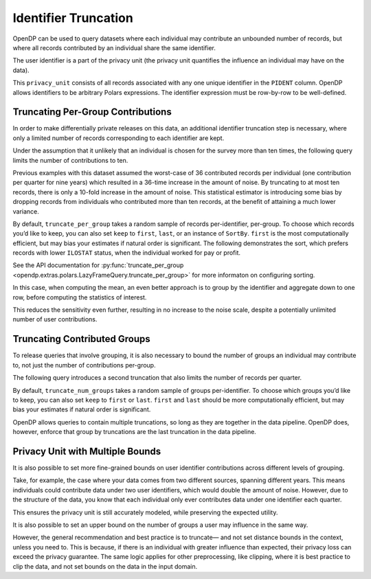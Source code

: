 Identifier Truncation
=====================

OpenDP can be used to query datasets where each individual may
contribute an unbounded number of records, but where all records
contributed by an individual share the same identifier.

The user identifier is a part of the privacy unit (the privacy unit
quantifies the influence an individual may have on the data).

.. tab-set::

    .. tab-item:: Python
        :sync: python

        .. code:: python

            >>> import opendp.prelude as dp
            >>> import polars as pl
            
            >>> # the PIDENT column contains individual identifiers
            >>> # an individual may contribute data under at most 1 PIDENT identifier
            >>> privacy_unit = dp.unit_of(contributions=1, identifier=pl.col("PIDENT"))
            

This ``privacy_unit`` consists of all records associated with any one
unique identifier in the ``PIDENT`` column. OpenDP allows identifiers to
be arbitrary Polars expressions. The identifier expression must be
row-by-row to be well-defined.

.. tab-set::

    .. tab-item:: Python
        :sync: python

        .. code:: python

            >>> dp.enable_features("contrib")
            
            >>> context = dp.Context.compositor(
            ...     data=pl.scan_csv(dp.examples.get_france_lfs_path(), ignore_errors=True),
            ...     privacy_unit=privacy_unit,
            ...     privacy_loss=dp.loss_of(epsilon=1.0, delta=1e-8),
            ...     split_evenly_over=4,
            ...     margins=[dp.polars.Margin(max_length=150_000 * 36)],
            ... )
            

Truncating Per-Group Contributions
----------------------------------

In order to make differentially private releases on this data, an
additional identifier truncation step is necessary, where only a limited
number of records corresponding to each identifier are kept.

Under the assumption that it unlikely that an individual is chosen for
the survey more than ten times, the following query limits the number of
contributions to ten.

.. tab-set::

    .. tab-item:: Python
        :sync: python

        .. code:: python

            >>> query = (
            ...     context.query()
            ...     .filter(pl.col.HWUSUAL != 99)
            ...     .truncate_per_group(10)
            ...     # ...is equivalent to:
            ...     # .filter(pl.int_range(pl.len()).over("PIDENT") < 10)
            ...     .select(pl.col.HWUSUAL.cast(int).fill_null(0).dp.mean((0, 80)))
            ... )
            >>> query.summarize()
            shape: (2, 4)
            ┌─────────┬───────────┬─────────────────┬────────┐
            │ column  ┆ aggregate ┆ distribution    ┆ scale  │
            │ ---     ┆ ---       ┆ ---             ┆ ---    │
            │ str     ┆ str       ┆ str             ┆ f64    │
            ╞═════════╪═══════════╪═════════════════╪════════╡
            │ HWUSUAL ┆ Sum       ┆ Integer Laplace ┆ 6400.0 │
            │ HWUSUAL ┆ Length    ┆ Integer Laplace ┆ 80.0   │
            └─────────┴───────────┴─────────────────┴────────┘


Previous examples with this dataset assumed the worst-case of 36
contributed records per individual (one contribution per quarter for
nine years) which resulted in a 36-time increase in the amount of noise.
By truncating to at most ten records, there is only a 10-fold increase
in the amount of noise. This statistical estimator is introducing some
bias by dropping records from individuals who contributed more than ten
records, at the benefit of attaining a much lower variance.

By default, ``truncate_per_group`` takes a random sample of records
per-identifier, per-group. To choose which records you’d like to keep,
you can also set ``keep`` to ``first``, ``last``, or an instance of
``SortBy``. ``first`` is the most computationally efficient, but may
bias your estimates if natural order is significant. The following
demonstrates the sort, which prefers records with lower ``ILOSTAT``
status, when the individual worked for pay or profit.

.. tab-set::

    .. tab-item:: Python
        :sync: python

        .. code:: python

            >>> query = (
            ...     context.query()
            ...     .filter(pl.col.HWUSUAL != 99)
            ...     .truncate_per_group(10, keep=dp.polars.SortBy(pl.col("ILOSTAT")))
            ...     # ...is equivalent to:
            ...     # .filter(pl.int_range(pl.len()).sort_by(pl.col.ILOSTAT).over("PIDENT") < 10)
            ...     .select(pl.col.HWUSUAL.cast(int).fill_null(0).dp.mean((0, 80)))
            ... )
            >>> query.summarize()
            shape: (2, 4)
            ┌─────────┬───────────┬─────────────────┬────────┐
            │ column  ┆ aggregate ┆ distribution    ┆ scale  │
            │ ---     ┆ ---       ┆ ---             ┆ ---    │
            │ str     ┆ str       ┆ str             ┆ f64    │
            ╞═════════╪═══════════╪═════════════════╪════════╡
            │ HWUSUAL ┆ Sum       ┆ Integer Laplace ┆ 6400.0 │
            │ HWUSUAL ┆ Length    ┆ Integer Laplace ┆ 80.0   │
            └─────────┴───────────┴─────────────────┴────────┘


See the API documentation for :py:func:`truncate_per_group <opendp.extras.polars.LazyFrameQuery.truncate_per_group>`
for more informaton on configuring sorting.

In this case, when computing the mean, an even better approach is to
group by the identifier and aggregate down to one row, before computing
the statistics of interest.

.. tab-set::

    .. tab-item:: Python
        :sync: python

        .. code:: python

            >>> query = (
            ...     context.query()
            ...     .filter(pl.col.HWUSUAL != 99)
            ...     .group_by(pl.col.PIDENT) # truncation begins here
            ...     .agg(pl.col.HWUSUAL.mean()) # arbitrary expressions can be used here
            ...     .select(pl.col.HWUSUAL.cast(int).fill_null(0).dp.mean((0, 80)))
            ... )
            >>> query.summarize()
            shape: (2, 4)
            ┌─────────┬───────────┬─────────────────┬───────┐
            │ column  ┆ aggregate ┆ distribution    ┆ scale │
            │ ---     ┆ ---       ┆ ---             ┆ ---   │
            │ str     ┆ str       ┆ str             ┆ f64   │
            ╞═════════╪═══════════╪═════════════════╪═══════╡
            │ HWUSUAL ┆ Sum       ┆ Integer Laplace ┆ 640.0 │
            │ HWUSUAL ┆ Length    ┆ Integer Laplace ┆ 8.0   │
            └─────────┴───────────┴─────────────────┴───────┘


This reduces the sensitivity even further, resulting in no increase to
the noise scale, despite a potentially unlimited number of user
contributions.

Truncating Contributed Groups
-----------------------------

To release queries that involve grouping, it is also necessary to bound
the number of groups an individual may contribute to, not just the
number of contributions per-group.

The following query introduces a second truncation that also limits the
number of records per quarter.

.. tab-set::

    .. tab-item:: Python
        :sync: python

        .. code:: python

            >>> quarterly = [pl.col.QUARTER, pl.col.YEAR]
            >>> query = (
            ...     context.query()
            ...     .filter(pl.col.HWUSUAL != 99)
            ...     .truncate_per_group(1, by=quarterly)
            ...     # ...is equivalent to:
            ...     # .filter(pl.int_range(pl.len()).over("PIDENT", *quarterly) < 1)
            ...     .truncate_num_groups(10, by=quarterly)
            ...     # ...is roughly equivalent to:
            ...     # .filter(pl.struct(*quarterly).rank("dense").over("PIDENT") < 10)
            ...     .group_by(quarterly)
            ...     .agg(dp.len(), pl.col.HWUSUAL.cast(int).fill_null(0).dp.sum((0, 80)))
            ... )
            >>> query.summarize()
            shape: (2, 5)
            ┌─────────┬──────────────┬─────────────────┬────────┬───────────┐
            │ column  ┆ aggregate    ┆ distribution    ┆ scale  ┆ threshold │
            │ ---     ┆ ---          ┆ ---             ┆ ---    ┆ ---       │
            │ str     ┆ str          ┆ str             ┆ f64    ┆ u32       │
            ╞═════════╪══════════════╪═════════════════╪════════╪═══════════╡
            │ len     ┆ Frame Length ┆ Integer Laplace ┆ 80.0   ┆ 1714      │
            │ HWUSUAL ┆ Sum          ┆ Integer Laplace ┆ 6400.0 ┆ null      │
            └─────────┴──────────────┴─────────────────┴────────┴───────────┘


By default, ``truncate_num_groups`` takes a random sample of groups
per-identifier. To choose which groups you’d like to keep, you can also
set ``keep`` to ``first`` or ``last``. ``first`` and ``last`` should be
more computationally efficient, but may bias your estimates if natural
order is significant.

OpenDP allows queries to contain multiple truncations, so long as they
are together in the data pipeline. OpenDP does, however, enforce that
group by truncations are the last truncation in the data pipeline.

Privacy Unit with Multiple Bounds
---------------------------------

It is also possible to set more fine-grained bounds on user identifier
contributions across different levels of grouping.

Take, for example, the case where your data comes from two different
sources, spanning different years. This means individuals could
contribute data under two user identifiers, which would double the
amount of noise. However, due to the structure of the data, you know
that each individual only ever contributes data under one identifier
each quarter.

.. tab-set::

    .. tab-item:: Python
        :sync: python

        .. code:: python

            >>> context = dp.Context.compositor(
            ...     data=pl.scan_csv(dp.examples.get_france_lfs_path(), ignore_errors=True),
            ...     privacy_unit=dp.unit_of(contributions=[
            ...         # an individual may contribute data under up to 2 identifiers
            ...         dp.polars.Bound(per_group=2),
            ...         # ...but only under 1 identifier each quarter
            ...         dp.polars.Bound(by=quarterly, per_group=1),
            ...     ], identifier="PIDENT"),
            ...     privacy_loss=dp.loss_of(epsilon=1.0, delta=1e-8),
            ...     split_evenly_over=4,
            ...     margins=[dp.polars.Margin(max_length=150_000 * 36)],
            ... )
            
            >>> query = (
            ...     context.query()
            ...     .filter(pl.col.HWUSUAL != 99)
            ...     .truncate_per_group(1, by=quarterly)
            ...     .truncate_num_groups(5, by=quarterly) # each identifier may affect up to 5 groups
            ...     .group_by(quarterly)
            ...     .agg(dp.len(), pl.col.HWUSUAL.cast(int).fill_null(0).dp.sum((0, 80)))
            ... )
            >>> query.summarize()
            shape: (2, 5)
            ┌─────────┬──────────────┬─────────────────┬────────┬───────────┐
            │ column  ┆ aggregate    ┆ distribution    ┆ scale  ┆ threshold │
            │ ---     ┆ ---          ┆ ---             ┆ ---    ┆ ---       │
            │ str     ┆ str          ┆ str             ┆ f64    ┆ u32       │
            ╞═════════╪══════════════╪═════════════════╪════════╪═══════════╡
            │ len     ┆ Frame Length ┆ Integer Laplace ┆ 80.0   ┆ 1714      │
            │ HWUSUAL ┆ Sum          ┆ Integer Laplace ┆ 6400.0 ┆ null      │
            └─────────┴──────────────┴─────────────────┴────────┴───────────┘


This ensures the privacy unit is still accurately modeled, while
preserving the expected utility.

It is also possible to set an upper bound on the number of groups a user
may influence in the same way.

.. tab-set::

    .. tab-item:: Python
        :sync: python

        .. code:: python

            >>> bound = dp.polars.Bound(by=quarterly, num_groups=10)
            

However, the general recommendation and best practice is to truncate—
and not set distance bounds in the context, unless you need to. This is
because, if there is an individual with greater influence than expected,
their privacy loss can exceed the privacy guarantee. The same logic
applies for other preprocessing, like clipping, where it is best
practice to clip the data, and not set bounds on the data in the input
domain.
